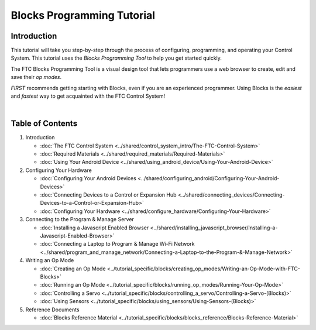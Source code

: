 Blocks Programming Tutorial
===========================

Introduction
~~~~~~~~~~~~

This tutorial will take you step-by-step through the process of
configuring, programming, and operating your Control System. This
tutorial uses the *Blocks Programming Tool* to help you get started
quickly.

The FTC Blocks Programming Tool is a visual design tool that lets
programmers use a web browser to create, edit and save their *op modes*.

*FIRST* recommends getting starting with Blocks, even if you are an
experienced programmer. Using Blocks is the *easiest* and *fastest* way
to get acquainted with the FTC Control System!

.. image:: images/BlocksPicture1.jpg
   :align: center

|

Table of Contents
~~~~~~~~~~~~~~~~~

1. Introduction
   
   -  :doc:`The FTC Control System <../shared/control_system_intro/The-FTC-Control-System>`
   -  :doc:`Required Materials <../shared/required_materials/Required-Materials>`
   -  :doc:`Using Your Android Device <../shared/using_android_device/Using-Your-Android-Device>`

2. Configuring Your Hardware

   -  :doc:`Configuring Your Android
      Devices <../shared/configuring_android/Configuring-Your-Android-Devices>`
   -  :doc:`Connecting Devices to a Control or Expansion Hub <../shared/connecting_devices/Connecting-Devices-to-a-Control-or-Expansion-Hub>`
   -  :doc:`Configuring Your Hardware <../shared/configure_hardware/Configuring-Your-Hardware>`

3. Connecting to the Program & Manage Server

   -  :doc:`Installing a Javascript Enabled Browser <../shared/installing_javascript_browser/Installing-a-Javascript-Enabled-Browser>`
   -  :doc:`Connecting a Laptop to Program & Manage Wi-Fi Network <../shared/program_and_manage_network/Connecting-a-Laptop-to-the-Program-&-Manage-Network>`

4. Writing an Op Mode

   -  :doc:`Creating an Op Mode <../tutorial_specific/blocks/creating_op_modes/Writing-an-Op-Mode-with-FTC-Blocks>`
   -  :doc:`Running an Op Mode <../tutorial_specific/blocks/running_op_modes/Running-Your-Op-Mode>`
   -  :doc:`Controlling a Servo <../tutorial_specific/blocks/controlling_a_servo/Controlling-a-Servo-(Blocks)>`
   -  :doc:`Using Sensors <../tutorial_specific/blocks/using_sensors/Using-Sensors-(Blocks)>`

5. Reference Documents
   
   - :doc:`Blocks Reference Material <../tutorial_specific/blocks/blocks_reference/Blocks-Reference-Material>`


